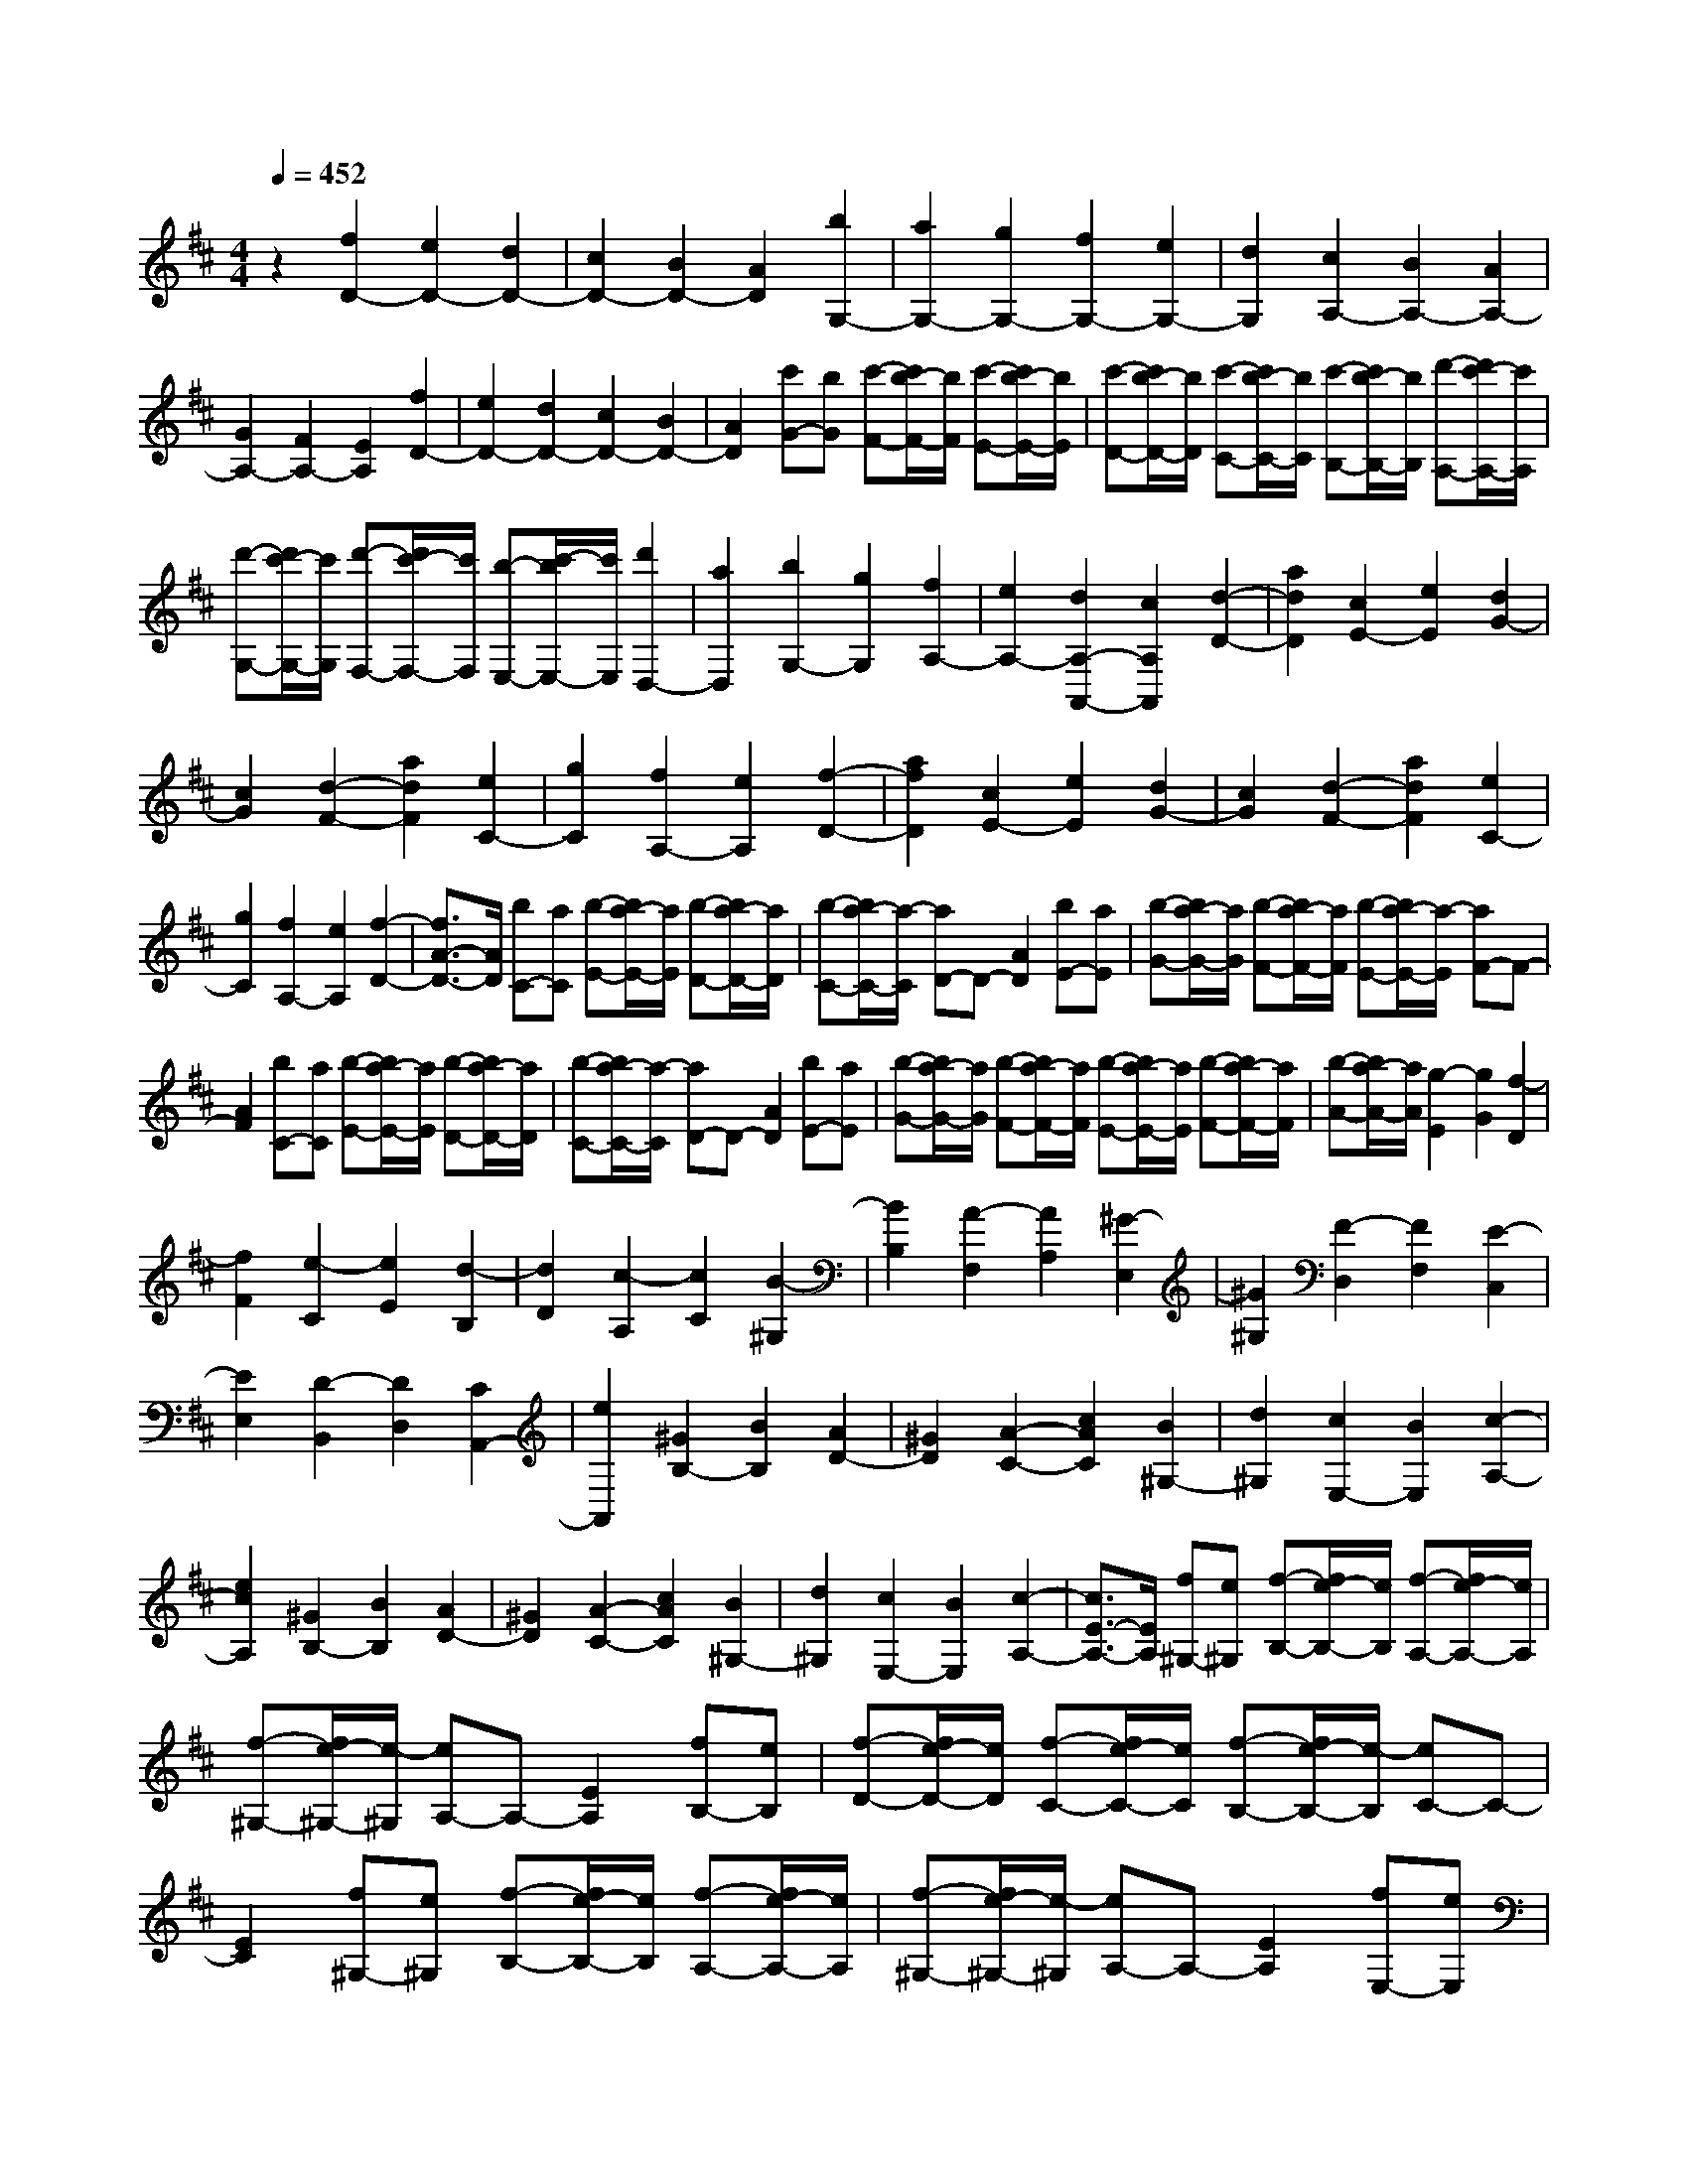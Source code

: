 % input file /home/ubuntu/MusicGeneratorQuin/training_data/scarlatti/K416.MID
X: 1
T: 
M: 4/4
L: 1/8
Q:1/4=452
K:D % 2 sharps
%(C) John Sankey 1998
%%MIDI program 6
%%MIDI program 6
%%MIDI program 6
%%MIDI program 6
%%MIDI program 6
%%MIDI program 6
%%MIDI program 6
%%MIDI program 6
%%MIDI program 6
%%MIDI program 6
%%MIDI program 6
%%MIDI program 6
z2 [f2D2-] [e2D2-] [d2D2-]|[c2D2-] [B2D2-] [A2D2] [b2G,2-]|[a2G,2-] [g2G,2-] [f2G,2-] [e2G,2-]|[d2G,2] [c2A,2-] [B2A,2-] [A2A,2-]|
[G2A,2-] [F2A,2-] [E2A,2] [f2D2-]|[e2D2-] [d2D2-] [c2D2-] [B2D2-]|[A2D2] [c'G-][bG] [c'-F-][c'/2b/2-F/2-][b/2F/2] [c'-E-][c'/2b/2-E/2-][b/2E/2]|[c'-D-][c'/2b/2-D/2-][b/2D/2] [c'-C-][c'/2b/2-C/2-][b/2C/2] [c'-B,-][c'/2b/2-B,/2-][b/2B,/2] [d'-A,-][d'/2c'/2-A,/2-][c'/2A,/2]|
[d'-G,-][d'/2c'/2-G,/2-][c'/2G,/2] [d'-F,-][d'/2c'/2-F,/2-][c'/2F,/2] [b-E,-][c'/2-b/2E,/2-][c'/2E,/2] [d'2D,2-]|[a2D,2] [b2G,2-] [g2G,2] [f2A,2-]|[e2A,2-] [d2A,2-A,,2-] [c2A,2A,,2] [d2-D2-]|[a2d2D2] [c2E2-] [e2E2] [d2G2-]|
[c2G2] [d2-F2-] [a2d2F2] [e2C2-]|[g2C2] [f2A,2-] [e2A,2] [f2-D2-]|[a2f2D2] [c2E2-] [e2E2] [d2G2-]|[c2G2] [d2-F2-] [a2d2F2] [e2C2-]|
[g2C2] [f2A,2-] [e2A,2] [f2-D2-]|[f3/2A3/2-D3/2-][A/2D/2] [bC-][aC] [b-E-][b/2a/2-E/2-][a/2E/2] [b-D-][b/2a/2-D/2-][a/2D/2]|[b-C-][b/2a/2-C/2-][a/2-C/2] [aD-]D- [A2D2] [bE-][aE]|[b-G-][b/2a/2-G/2-][a/2G/2] [b-F-][b/2a/2-F/2-][a/2F/2] [b-E-][b/2a/2-E/2-][a/2-E/2] [aF-]F-|
[A2F2] [bC-][aC] [b-E-][b/2a/2-E/2-][a/2E/2] [b-D-][b/2a/2-D/2-][a/2D/2]|[b-C-][b/2a/2-C/2-][a/2-C/2] [aD-]D- [A2D2] [bE-][aE]|[b-G-][b/2a/2-G/2-][a/2G/2] [b-F-][b/2a/2-F/2-][a/2F/2] [b-E-][b/2a/2-E/2-][a/2E/2] [b-F-][b/2a/2-F/2-][a/2F/2]|[b-A-][b/2a/2-A/2-][a/2A/2] [g2-E2] [g2G2] [f2-D2]|
[f2F2] [e2-C2] [e2E2] [d2-B,2]|[d2D2] [c2-A,2] [c2C2] [B2-^G,2]|[B2B,2] [A2-F,2] [A2A,2] [^G2-E,2]|[^G2^G,2] [F2-D,2] [F2F,2] [E2-C,2]|
[E2E,2] [D2-B,,2] [D2D,2] [C2A,,2-]|[e2A,,2] [^G2B,2-] [B2B,2] [A2D2-]|[^G2D2] [A2-C2-] [c2A2C2] [B2^G,2-]|[d2^G,2] [c2E,2-] [B2E,2] [c2-A,2-]|
[e2c2A,2] [^G2B,2-] [B2B,2] [A2D2-]|[^G2D2] [A2-C2-] [c2A2C2] [B2^G,2-]|[d2^G,2] [c2E,2-] [B2E,2] [c2-A,2-]|[c3/2E3/2-A,3/2-][E/2A,/2] [f^G,-][e^G,] [f-B,-][f/2e/2-B,/2-][e/2B,/2] [f-A,-][f/2e/2-A,/2-][e/2A,/2]|
[f-^G,-][f/2e/2-^G,/2-][e/2-^G,/2] [eA,-]A,- [E2A,2] [fB,-][eB,]|[f-D-][f/2e/2-D/2-][e/2D/2] [f-C-][f/2e/2-C/2-][e/2C/2] [f-B,-][f/2e/2-B,/2-][e/2-B,/2] [eC-]C-|[E2C2] [f^G,-][e^G,] [f-B,-][f/2e/2-B,/2-][e/2B,/2] [f-A,-][f/2e/2-A,/2-][e/2A,/2]|[f-^G,-][f/2e/2-^G,/2-][e/2-^G,/2] [eA,-]A,- [E2A,2] [fE,-][eE,]|
[f-^G,-][f/2e/2-^G,/2-][e/2^G,/2] [f-F,-][f/2e/2-F,/2-][e/2F,/2] [f-E,-][f/2e/2-E,/2-][e/2-E,/2] [eF,-]F,-|[E2F,2] [fC,-][eC,] [f-E,-][f/2e/2-E,/2-][e/2E,/2] [f-D,-][f/2e/2-D,/2-][e/2D,/2]|[f-C,-][f/2e/2-C,/2-][e/2-C,/2] [eD,-]D, E2 [^gD-][fD]|[^g-C-][^g/2f/2-C/2-][f/2C/2] [^g-B,-][^g/2f/2-B,/2-][f/2B,/2] [^g-A,-][^g/2f/2-A,/2-][f/2A,/2] [e2^G,2-]|
[d2^G,2] [c2E,2-] [B2E,2] [A2F,2-]|[c2F,2] [B2D,2-] [d2D,2] [c2E,2-]|[B2E,2-] [A2E,2-E,,2-] [^G2E,2E,,2] [c2-A,2-]|[c2E2A,2] [f^G,-][e^G,] [f-B,-][f/2e/2-B,/2-][e/2B,/2] [f-A,-][f/2e/2-A,/2-][e/2A,/2]|
[f-^G,-][f/2e/2-^G,/2-][e/2-^G,/2] [eA,-]A,- [E2A,2] [fB,-][eB,]|[f-D-][f/2e/2-D/2-][e/2D/2] [f-C-][f/2e/2-C/2-][e/2C/2] [f-B,-][f/2e/2-B,/2-][e/2-B,/2] [eC-]C-|[E2C2] [f^G,-][e^G,] [f-B,-][f/2e/2-B,/2-][e/2B,/2] [f-A,-][f/2e/2-A,/2-][e/2A,/2]|[f-^G,-][f/2e/2-^G,/2-][e/2-^G,/2] [eA,-]A,- [E2A,2] [fE,-][eE,]|
[f-^G,-][f/2e/2-^G,/2-][e/2^G,/2] [f-F,-][f/2e/2-F,/2-][e/2F,/2] [f-E,-][f/2e/2-E,/2-][e/2-E,/2] [eF,-]F,-|[E2F,2] [fC,-][eC,] [f-E,-][f/2e/2-E,/2-][e/2E,/2] [f-D,-][f/2e/2-D,/2-][e/2D,/2]|[f-C,-][f/2e/2-C,/2-][e/2-C,/2] [eD,-]D, E2 [^gD-][fD]|[^g-C-][^g/2f/2-C/2-][f/2C/2] [^g-B,-][^g/2f/2-B,/2-][f/2B,/2] [^g-A,-][^g/2f/2-A,/2-][f/2A,/2] [e2^G,2-]|
[d2^G,2] [c2E,2-] [B2E,2] [A2F,2-]|[c2F,2] [B2D,2-] [d2D,2] [c2E,2-]|[B2E,2-] [A2E,2-E,,2-] [^G2E,2E,,2] [A2A,,2-]|[e2A,,2-] [a2A,,2-] [^g2A,,2-] [f2A,,2-]|
[e2A,,2] [d2D,2-] [c2D,2-] [B2D,2-]|[A2D,2-] [^G2D,2-] [F2D,2] [e2E2-]|[d2E2-] [c2E2-] [B2E2-] [A2E2-]|[^G2E2] [dA-][cA] [d-^G-][d/2c/2-^G/2-][c/2^G/2] [d-F-][d/2c/2-F/2-][c/2F/2]|
[d-E-][d/2c/2-E/2-][c/2E/2] [d-D-][d/2c/2-D/2-][c/2D/2] [d-C-][d/2c/2-C/2-][c/2C/2] [^g-D-][^g/2f/2-D/2-][f/2D/2]|[^g-C-][^g/2f/2-C/2-][f/2C/2] [^g-B,-][^g/2f/2-B,/2-][f/2B,/2] [^g-A,-][^g/2f/2-A,/2-][f/2A,/2] [^g-^G,-][^g/2f/2-^G,/2-][f/2^G,/2]|[^g-F,-][^g/2f/2-F,/2-][f/2F,/2] [a-E,-][a/2^g/2-E,/2-][^g/2E,/2] [a-D,-][a/2^g/2-D,/2-][^g/2D,/2] [a-C,-][a/2^g/2-C,/2-][^g/2C,/2]|[f-B,,-][^g/2-f/2B,,/2-][^g/2B,,/2] [a2A,,2-] [e2A,,2] [f2D,2-]|
[d2D,2] [c2E,2-] [B2E,2-] [A2E,2-E,,2-]|[^G2E,2E,,2] [A2A,,2-] [e2A,,2-] [a2A,,2-]|[^g2A,,2-] [f2A,,2-] [e2A,,2] [d2D,2-]|[c2D,2-] [B2D,2-] [A2D,2-] [^G2D,2-]|
[F2D,2] [e2E2-] [d2E2-] [c2E2-]|[B2E2-] [A2E2-] [^G2E2] [dF-][cF]|[d-E-][d/2c/2-E/2-][c/2E/2] [d-D-][d/2c/2-D/2-][c/2D/2] [d-C-][d/2c/2-C/2-][c/2C/2] [d-D-][d/2c/2-D/2-][c/2D/2]|[d-C-][d/2c/2-C/2-][c/2C/2] [^g-D-][^g/2f/2-D/2-][f/2D/2] [^g-C-][^g/2f/2-C/2-][f/2C/2] [^g-B,-][^g/2f/2-B,/2-][f/2B,/2]|
[^g-A,-][^g/2f/2-A,/2-][f/2A,/2] [^g-^G,-][^g/2f/2-^G,/2-][f/2^G,/2] [^g-F,-][^g/2f/2-F,/2-][f/2F,/2] [a-E,-][a/2^g/2-E,/2-][^g/2E,/2]|[a-D,-][a/2^g/2-D,/2-][^g/2D,/2] [a-C,-][a/2^g/2-C,/2-][^g/2C,/2] [f-B,,-][^g/2-f/2B,,/2-][^g/2B,,/2] [a2A,,2-]|[e2A,,2] [f2D,2-] [d2D,2] [c2E,2-]|[B2E,2-] [A2E,2-E,,2-] [^G2E,2E,,2] [A2-A,,2-]|
[a2A2A,,2] [B2^G,2-] [d2^G,2] [c2E,2-]|[B2E,2] [c2A,2-] [e2A,2] [^G2B,2-]|[B2B,2] [A2D2-] [^G2D2] [A2-C2-]|[a2A2C2] [B2^G,2-] [d2^G,2] [c2E,2-]|
[B2E,2] [c2A,2-] [e2A,2] [^G2B,2-]|[B2B,2] [A2D2-] [^G2D2] [A2C2-]|[^G2C2-] [F2C2-] [E-C]E [D2C,2-]|[C2C,2] [B,2D,2-] [D2D,2] [C2E,2-]|
[B,2E,2-] [A,2E,2-E,,2-] [^G,2E,2E,,2] [B,A,,-][A,-A,,-]|[B,/2-A,/2A,,/2-][B,/2-A,,/2-][B,/2A,/2-A,,/2-][A,/2-A,,/2-] [B,/2-A,/2A,,/2-][B,/2-A,,/2-][B,/2A,/2-A,,/2-][A,/2-A,,/2-] [B,/2-A,/2A,,/2-][B,/2-A,,/2-][B,/2A,/2-A,,/2-][A,/2-A,,/2-] [B,/2-A,/2A,,/2-][B,/2-A,,/2-][B,/2A,/2-A,,/2-][A,/2-A,,/2-]|[B,/2-A,/2A,,/2-][B,/2-A,,/2-][B,/2A,/2-A,,/2-][A,/2-A,,/2] [E2-A,2-] [e2-E2-A,2-] [e=c-E-A,-][=c-E-A,-]|[e-=cE-A,-][e-E-A,-] [eA-E-A,-][A-E-A,-] [e-AE-A,-][e-EA,] [eA-=F-D-A,-][A-=F-D-A,-]|
[=f-A=F-D-A,-][=f-=F-D-A,-] [=fd-=F-D-A,-][d-=F-D-A,-] [=f-d=F-D-A,-][=f-=F-D-A,-] [=fA-=F-D-A,-][A-=F-D-A,-]|[=f-A=F-D-A,-][=f-=FDA,] [=fB-^G-E-D-A,-][B-^G-E-D-A,-] [d-B^G-E-D-A,-][d-^G-E-D-A,-] [e-d^G-E-D-A,-][e-^G-E-D-A,-]|[ed-^G-E-D-A,-][d-^G-E-D-A,-] [dB-^G-E-D-A,-][B-^G-E-D-A,-] [d-B^G-E-D-A,-][d-^GEDA,] [d=c-E-A,-][=c-E-A,-]|[=cA-E-A,-][A-E-A,-] [=c-AE-A,-][=c-E-A,-] [e-=cE-A,-][e-E-A,-] [eA-E-A,-][A-E-A,-]|
[e-AE-A,-][e-EA,] [eA-=F-D-A,-][A-=F-D-A,-] [=f-A=F-D-A,-][=f-=F-D-A,-] [=fd-=F-D-A,-][d-=F-D-A,-]|[=f-d=F-D-A,-][=f-=F-D-A,-] [=fA-=F-D-A,-][A-=F-D-A,-] [=f-A=F-D-A,-][=f-=FDA,] [=fB-^G-E-D-A,-][B-^G-E-D-A,-]|[d-B^G-E-D-A,-][d-^G-E-D-A,-] [e-d^G-E-D-A,-][e-^G-E-D-A,-] [ed-^G-E-D-A,-][d-^G-E-D-A,-] [dB-^G-E-D-A,-][B-^G-E-D-A,-]|[d-B^G-E-D-A,-][d-^GEDA,] [d=c-E-A,-][=c-E-A,-] [e-=cE-A,-][e-E-A,-] [e=c-E-A,-][=c-E-A,-]|
[e-=cE-A,-][e-E-A,-] [eA-E-A,-][A-E-A,-] [e-AE-A,-][e-EA,] [eB-=F-D-=G,-][B-=F-D-G,-]|[=f-B=F-D-G,-][=f-=F-D-G,-] [=fd-=F-D-G,-][d-=F-D-G,-] [=f-d=F-D-G,-][=f-=F-D-G,-] [=fB-=F-D-G,-][B-=F-D-G,-]|[=f-B=F-D-G,-][=f-=FDG,] [=f=c-E-=C-G,-][=c-E-=C-G,-] [e-=cE-=C-G,-][e-E-=C-G,-] [e=G-E-=C-G,-][G-E-=C-G,-]|[e-GE-=C-G,-][e-E-=C-G,-] [e=c-E-=C-G,-][=c-E-=C-G,-] [e-=cE-=C-G,-][e-E=CG,] [eA-^F-D-=C-G,-][A-F-D-=C-G,-]|
[=c-AF-D-=C-G,-][=c-F-D-=C-G,-] [d-=cF-D-=C-G,-][d-F-D-=C-G,-] [d=c-F-D-=C-G,-][=c-F-D-=C-G,-] [=cA-F-D-=C-G,-][A-F-D-=C-G,-]|[=c-AF-D-=C-G,-][=c-FD=CG,] [=cB-G-D-G,-][B-G-D-G,-] [=g-BG-D-G,-][g-G-D-G,-] [gB-G-D-G,-][B-G-D-G,-]|[d-BG-D-G,-][d-G-D-G,-] [dB-G-D-G,-][B-G-D-G,-] [d-BG-D-G,-][d-GDG,] [dA-F-D-=C-G,-][A-F-D-=C-G,-]|[=c-AF-D-=C-G,-][=c-F-D-=C-G,-] [d-=cF-D-=C-G,-][d-F-D-=C-G,-] [d=c-F-D-=C-G,-][=c-F-D-=C-G,-] [=cA-F-D-=C-G,-][A-F-D-=C-G,-]|
[=c-AF-D-=C-G,-][=c-FD=CG,] [=cB-G-D-G,-][B-G-D-G,-] [b-BG-D-G,-][b-G-D-G,-] [bB-G-D-G,-][B-G-D-G,-]|[b-BG-D-G,-][b-G-D-G,-] [bB-G-D-G,-][B-G-D-G,-] [b-BG-D-G,-][b-GDG,] [b=c-A-E-A,-][=c-A-E-A,-]|[b-=cA-E-A,-][b-A-E-A,-] [ba-A-E-A,-][a-A-E-A,-] [ag-A-E-A,-][g-A-E-A,-] [g^f-A-E-A,-][f-A-E-A,-]|[fe-A-E-A,-][e-AEA,] [e^d-A-F-B,-][^d-A-F-B,-] [^dB-A-F-B,-][B-A-F-B,-] [f-BA-F-B,-][f-A-F-B,-]|
[fB-A-F-B,-][B-A-F-B,-] [a-BA-F-B,-][a-A-F-B,-] [aB-A-F-B,-][B-AFB,] [a-BG-E-B,-][a-G-E-B,-]|[aB-G-E-B,-][B-G-E-B,-] [g-BG-E-B,-][g-G-E-B,-] [gB-G-E-B,-][B-G-E-B,-] [e-BG-E-B,-][e-G-E-B,-]|[eB-G-E-B,-][B-GEB,] [e-BA-F-^D-B,-][e-A-F-^D-B,-] [eB-A-F-^D-B,-][B-A-F-^D-B,-] [f-BA-F-^D-B,-][f-A-F-^D-B,-]|[fB-A-F-^D-B,-][B-A-F-^D-B,-] [a-BA-F-^D-B,-][a-A-F-^D-B,-] [aB-A-F-^D-B,-][B-AF^DB,] [a-BG-E-B,-][a-G-E-B,-]|
[aB-G-E-B,-][B-G-E-B,-] [g-BG-E-B,-][g-G-E-B,-] [gB-G-E-B,-][B-G-E-B,-] [e-BG-E-B,-][e-G-E-B,-]|[eB-G-E-B,-][B-GEB,] [e-BA-F-^D-B,-][e-A-F-^D-B,-] [eB-A-F-^D-B,-][B-A-F-^D-B,-] [f-BA-F-^D-B,-][f-A-F-^D-B,-]|[fB-A-F-^D-B,-][B-A-F-^D-B,-] [b-BA-F-^D-B,-][b-A-F-^D-B,-] [bB-A-F-^D-B,-][B-AF^DB,] [=c-BA-E-A,-][=cA-E-A,-]|[b2A2-E2-A,2-] [a2A2-E2-A,2-] [g2A2-E2-A,2-] [f2A2-E2-A,2-]|
[e2A2E2A,2] [^d2-B2] [^d2A2] [e2-G2]|[e2F2] [f2-E2] [f2^D2] [g2-E2]|[g2=D2] [a2-=C2] [a2B,2] [b2-A,2]|[b2^G,2] [=c'2-A,2] [=c'2-=G,2] [=c'2-F,2]|
[=c'2-E,2] [=c'2-D,2] [=c'2=C,2] [b2B,,2-]|[a2B,,2-] [g2B,,2-] [f2B,,2] [e2=C,2-]|[g2=C,2] [f2A,,2-] [a2A,,2] [g2B,,2-]|[f2B,,2] [e2B,2-] [^d2B,2] [e2-E,2-]|
[e3/2G3/2-E,3/2-][G/2-E,/2-] [e3/2-G3/2E,3/2-][e/2-E,/2-] [e3/2G3/2-E,3/2-][G/2-E,/2-] [e3/2-G3/2E,3/2-][e/2-E,/2-]|[e3/2G3/2-E,3/2-][G/2-E,/2] [e3/2-G3/2=C3/2-E,3/2-][e/2-=C/2-E,/2-] [e3/2G3/2-=C3/2-E,3/2-][G/2-=C/2-E,/2-] [e3/2-G3/2=C3/2-E,3/2-][e/2-=C/2-E,/2-]|[e3/2G3/2-=C3/2-E,3/2-][G/2-=C/2-E,/2-] [e3/2-G3/2=C3/2-E,3/2-][e/2-=C/2-E,/2-] [e3/2G3/2-=C3/2-E,3/2-][G/2-=C/2E,/2] [=f3/2-G3/2=C3/2-D,3/2-][=f/2-=C/2-D,/2-]|[=f3/2A3/2-=C3/2-D,3/2-][A/2-=C/2-D,/2-] [=f3/2-A3/2=C3/2-D,3/2-][=f/2-=C/2-D,/2-] [=f3/2A3/2-=C3/2-D,3/2-][A/2-=C/2-D,/2-] [=f3/2-A3/2=C3/2-D,3/2-][=f/2-=C/2-D,/2-]|
[=f3/2A3/2-=C3/2-D,3/2-][A/2-=C/2D,/2] [=f3/2-A3/2B,3/2-D,3/2-][=f/2-B,/2-D,/2-] [=f3/2B3/2-B,3/2-D,3/2-][B/2-B,/2-D,/2-] [=f3/2-B3/2B,3/2-D,3/2-][=f/2-B,/2-D,/2-]|[=f3/2B3/2-B,3/2-D,3/2-][B/2-B,/2-D,/2-] [=f3/2-B3/2B,3/2-D,3/2-][=f/2-B,/2-D,/2-] [=f3/2B3/2-B,3/2-D,3/2-][B/2-B,/2D,/2] [e3/2-B3/2=C3/2-=C,3/2-][e/2-=C/2-=C,/2-]|[e3/2G3/2-=C3/2-=C,3/2-][G/2-=C/2-=C,/2-] [e3/2-G3/2=C3/2-=C,3/2-][e/2-=C/2-=C,/2-] [e3/2G3/2-=C3/2-=C,3/2-][G/2-=C/2-=C,/2-] [e3/2-G3/2=C3/2-=C,3/2-][e/2-=C/2-=C,/2-]|[e3/2G3/2-=C3/2-=C,3/2-][G/2-=C/2=C,/2] [e3/2-G3/2^A,3/2-=C,3/2-][e/2-^A,/2-=C,/2-] [e3/2G3/2-^A,3/2-=C,3/2-][G/2-^A,/2-=C,/2-] [e3/2-G3/2^A,3/2-=C,3/2-][e/2-^A,/2-=C,/2-]|
[e3/2G3/2-^A,3/2-=C,3/2-][G/2-^A,/2-=C,/2-] [e3/2-G3/2^A,3/2-=C,3/2-][e/2-^A,/2-=C,/2-] [e3/2G3/2-^A,3/2-=C,3/2-][G/2-^A,/2=C,/2] [e3/2-G3/2=A,3/2-G,3/2-^C,3/2-][e/2-A,/2-G,/2-C,/2-]|[e3/2G3/2-A,3/2-G,3/2-C,3/2-][G/2-A,/2-G,/2-C,/2-] [e3/2-G3/2A,3/2-G,3/2-C,3/2-][e/2-A,/2-G,/2-C,/2-] [e3/2G3/2-A,3/2-G,3/2-C,3/2-][G/2-A,/2-G,/2-C,/2-] [e3/2-G3/2A,3/2-G,3/2-C,3/2-][e/2-A,/2-G,/2-C,/2-]|[e3/2G3/2-A,3/2-G,3/2-C,3/2-][G/2-A,/2G,/2C,/2] [e3/2-G3/2A,3/2-G,3/2-C,3/2-][e/2-A,/2-G,/2-C,/2-] [e3/2G3/2-A,3/2-G,3/2-C,3/2-][G/2-A,/2-G,/2-C,/2-] [e3/2-G3/2A,3/2-G,3/2-C,3/2-][e/2-A,/2-G,/2-C,/2-]|[e3/2G3/2-A,3/2-G,3/2-C,3/2-][G/2-A,/2-G,/2-C,/2-] [e3/2-G3/2A,3/2-G,3/2-C,3/2-][e/2-A,/2-G,/2-C,/2-] [e3/2G3/2-A,3/2-G,3/2-C,3/2-][G/2-A,/2G,/2C,/2] [e3/2-G3/2^A,3/2-G,3/2-D,3/2-][e/2-^A,/2-G,/2-D,/2-]|
[e3/2G3/2-^A,3/2-G,3/2-D,3/2-][G/2-^A,/2-G,/2-D,/2-] [e3/2-G3/2^A,3/2-G,3/2-D,3/2-][e/2-^A,/2-G,/2-D,/2-] [e3/2G3/2-^A,3/2-G,3/2-D,3/2-][G/2-^A,/2-G,/2-D,/2-] [e3/2-G3/2^A,3/2-G,3/2-D,3/2-][e/2-^A,/2-G,/2-D,/2-]|[e3/2G3/2-^A,3/2-G,3/2-D,3/2-][G/2-^A,/2G,/2D,/2] [e3/2-G3/2^A,3/2-G,3/2-D,3/2-][e/2-^A,/2-G,/2-D,/2-] [e3/2G3/2-^A,3/2-G,3/2-D,3/2-][G/2-^A,/2-G,/2-D,/2-] [e3/2-G3/2^A,3/2-G,3/2-D,3/2-][e/2-^A,/2-G,/2-D,/2-]|[e3/2G3/2-^A,3/2-G,3/2-D,3/2-][G/2-^A,/2-G,/2-D,/2-] [e3/2-G3/2^A,3/2-G,3/2-D,3/2-][e/2-^A,/2-G,/2-D,/2-] [e3/2G3/2-^A,3/2-G,3/2-D,3/2-][G/2-^A,/2G,/2D,/2] [e3/2-G3/2G,3/2-E,3/2-C,3/2-][e/2-G,/2-E,/2-C,/2-]|[e3/2G3/2-G,3/2-E,3/2-C,3/2-][G/2-G,/2-E,/2-C,/2-] [e3/2-G3/2G,3/2-E,3/2-C,3/2-][e/2-G,/2-E,/2-C,/2-] [e3/2^A3/2-G,3/2-E,3/2-C,3/2-][^A/2-G,/2-E,/2-C,/2-] [e3/2-^A3/2G,3/2-E,3/2-C,3/2-][e/2-G,/2-E,/2-C,/2-]|
[e3/2^A3/2-G,3/2-E,3/2-C,3/2-][^A/2-G,/2E,/2C,/2] [e3/2-^A3/2G,3/2-E,3/2-C,3/2-][e/2-G,/2-E,/2-C,/2-] [e3/2^A3/2-G,3/2-E,3/2-C,3/2-][^A/2-G,/2-E,/2-C,/2-] [e3/2-^A3/2G,3/2-E,3/2-C,3/2-][e/2-G,/2-E,/2-C,/2-]|[e3/2^A3/2-G,3/2-E,3/2-C,3/2-][^A/2-G,/2-E,/2-C,/2-] [e3/2-^A3/2G,3/2-E,3/2-C,3/2-][e/2-G,/2-E,/2-C,/2-] [e3/2^A3/2-G,3/2-E,3/2-C,3/2-][^A/2-G,/2E,/2C,/2] [e3/2-^A3/2G,3/2-E,3/2-B,,3/2-][e/2-G,/2-E,/2-B,,/2-]|[e3/2B3/2-G,3/2-E,3/2-B,,3/2-][B/2-G,/2-E,/2-B,,/2-] [e3/2-B3/2G,3/2-E,3/2-B,,3/2-][e/2-G,/2-E,/2-B,,/2-] [e3/2B3/2-G,3/2-E,3/2-B,,3/2-][B/2-G,/2-E,/2-B,,/2-] [e3/2-B3/2G,3/2-E,3/2-B,,3/2-][e/2-G,/2-E,/2-B,,/2-]|[e3/2B3/2-G,3/2-E,3/2-B,,3/2-][B/2-G,/2E,/2B,,/2] [e3/2-B3/2G,3/2-E,3/2-B,,3/2-][e/2-G,/2-E,/2-B,,/2-] [e3/2B3/2-G,3/2-E,3/2-B,,3/2-][B/2-G,/2-E,/2-B,,/2-] [e3/2-B3/2G,3/2-E,3/2-B,,3/2-][e/2-G,/2-E,/2-B,,/2-]|
[e3/2B3/2-G,3/2-E,3/2-B,,3/2-][B/2-G,/2-E,/2-B,,/2-] [e3/2-B3/2G,3/2-E,3/2-B,,3/2-][e/2-G,/2-E,/2-B,,/2-] [e3/2B3/2-G,3/2-E,3/2-B,,3/2-][B/2-G,/2E,/2B,,/2] [e3/2-^c3/2-B3/2F,3/2-E,3/2-^A,,3/2-][e/2-c/2-F,/2-E,/2-^A,,/2-]|[e3/2c3/2F3/2-F,3/2-E,3/2-^A,,3/2-][F/2-F,/2-E,/2-^A,,/2-] [e3/2-c3/2-F3/2F,3/2-E,3/2-^A,,3/2-][e/2-c/2-F,/2-E,/2-^A,,/2-] [e3/2c3/2F3/2-F,3/2-E,3/2-^A,,3/2-][F/2-F,/2-E,/2-^A,,/2-] [e3/2-c3/2-F3/2F,3/2-E,3/2-^A,,3/2-][e/2-c/2-F,/2-E,/2-^A,,/2-]|[e3/2c3/2F3/2-F,3/2-E,3/2-^A,,3/2-][F/2-F,/2E,/2^A,,/2] [e3/2-c3/2-F3/2F,3/2-E,3/2-^A,,3/2-][e/2-c/2-F,/2-E,/2-^A,,/2-] [e3/2c3/2F3/2-F,3/2-E,3/2-^A,,3/2-][F/2-F,/2-E,/2-^A,,/2-] [e3/2-c3/2-F3/2F,3/2-E,3/2-^A,,3/2-][e/2-c/2-F,/2-E,/2-^A,,/2-]|[e3/2c3/2F3/2-F,3/2-E,3/2-^A,,3/2-][F/2-F,/2-E,/2-^A,,/2-] [e3/2-c3/2-F3/2F,3/2-E,3/2-^A,,3/2-][e/2-c/2-F,/2-E,/2-^A,,/2-] [e3/2c3/2F3/2-F,3/2-E,3/2-^A,,3/2-][F/2-F,/2E,/2^A,,/2] [=d3/2-F3/2B,3/2-F,3/2-B,,3/2-][d/2-B,/2-F,/2-B,,/2-]|
[d3/2F3/2-B,3/2-F,3/2-B,,3/2-][F/2-B,/2-F,/2-B,,/2-] [d3/2-F3/2B,3/2-F,3/2-B,,3/2-][d/2-B,/2-F,/2-B,,/2-] [d3/2F3/2-B,3/2-F,3/2-B,,3/2-][F/2-B,/2-F,/2-B,,/2-] [d3/2-F3/2B,3/2-F,3/2-B,,3/2-][d/2-B,/2-F,/2-B,,/2-]|[d3/2F3/2-B,3/2-F,3/2-B,,3/2-][F/2-B,/2F,/2B,,/2] [d3/2-F3/2B,3/2-E,3/2-][d/2-B,/2-E,/2-] [d3/2^G3/2-B,3/2-E,3/2-][^G/2-B,/2-E,/2-] [d3/2-^G3/2B,3/2-E,3/2-][d/2-B,/2-E,/2-]|[d3/2^G3/2-B,3/2-E,3/2-][^G/2-B,/2-E,/2-] [d3/2-^G3/2B,3/2-E,3/2-][d/2-B,/2-E,/2-] [d3/2^G3/2-B,3/2-E,3/2-][^G/2-B,/2E,/2] [=c3/2-^G3/2=A,3/2-E,3/2-=A,,3/2-][=c/2-A,/2-E,/2-A,,/2-]|[=c3/2=A3/2-A,3/2-E,3/2-A,,3/2-][A/2-A,/2-E,/2-A,,/2-] [e3/2-A3/2A,3/2-E,3/2-A,,3/2-][e/2-A,/2-E,/2-A,,/2-] [e3/2A3/2-A,3/2-E,3/2-A,,3/2-][A/2-A,/2-E,/2-A,,/2-] [=c3/2-A3/2A,3/2-E,3/2-A,,3/2-][=c/2-A,/2-E,/2-A,,/2-]|
[=c3/2A3/2-A,3/2-E,3/2-A,,3/2-][A/2-A,/2E,/2A,,/2] [^d3/2-A3/2A,3/2-F,3/2-E,3/2-B,,3/2-][^d/2-A,/2-F,/2-E,/2-B,,/2-] [^d3/2A3/2-A,3/2-F,3/2-E,3/2-B,,3/2-][A/2-A,/2-F,/2-E,/2-B,,/2-] [B3/2-A3/2A,3/2-F,3/2-E,3/2-B,,3/2-][B/2-A,/2-F,/2-E,/2-B,,/2-]|[B3/2A3/2-A,3/2-F,3/2-E,3/2-B,,3/2-][A/2-A,/2-F,/2-E,/2-B,,/2-] [^d3/2-A3/2A,3/2-F,3/2-E,3/2-B,,3/2-][^d/2-A,/2-F,/2-E,/2-B,,/2-] [^d3/2A3/2-A,3/2-F,3/2-E,3/2-B,,3/2-][A/2-A,/2F,/2E,/2B,,/2] [e3/2-A3/2B,3/2-E,3/2-][e/2-B,/2-E,/2-]|[e3/2=G3/2-B,3/2-E,3/2-][G/2-B,/2-E,/2-] [B3/2-G3/2B,3/2-E,3/2-][B/2-B,/2-E,/2-] [B3/2G3/2-B,3/2-E,3/2-][G/2-B,/2-E,/2-] [e3/2-G3/2B,3/2-E,3/2-][e/2-B,/2-E,/2-]|[e3/2G3/2-B,3/2-E,3/2-][G/2-B,/2E,/2] [^f3/2-G3/2=C3/2-A,3/2-G,3/2-D,3/2-][f/2-=C/2-A,/2-G,/2-D,/2-] [f3/2A3/2-=C3/2-A,3/2-G,3/2-D,3/2-][A/2-=C/2-A,/2-G,/2-D,/2-] [=c3/2-A3/2=C3/2-A,3/2-G,3/2-D,3/2-][=c/2-=C/2-A,/2-G,/2-D,/2-]|
[=c3/2A3/2-=C3/2-A,3/2-G,3/2-D,3/2-][A/2-=C/2-A,/2-G,/2-D,/2-] [f3/2-A3/2=C3/2-A,3/2-G,3/2-D,3/2-][f/2-=C/2-A,/2-G,/2-D,/2-] [f3/2A3/2-=C3/2-A,3/2-G,3/2-D,3/2-][A/2-=C/2A,/2G,/2D,/2] [g3/2-A3/2G,3/2-D,3/2-G,,3/2-][g/2-G,/2-D,/2-G,,/2-]|[g3/2B3/2-G,3/2-D,3/2-G,,3/2-][B/2-G,/2-D,/2-G,,/2-] [=d3/2-B3/2G,3/2-D,3/2-G,,3/2-][d/2-G,/2-D,/2-G,,/2-] [d3/2B3/2-G,3/2-D,3/2-G,,3/2-][B/2-G,/2-D,/2-G,,/2-] [g3/2-B3/2G,3/2-D,3/2-G,,3/2-][g/2-G,/2-D,/2-G,,/2-]|[g3/2B3/2-G,3/2-D,3/2-G,,3/2-][B/2-G,/2D,/2G,,/2] [g3/2-B3/2G,3/2-E,3/2-D,3/2-A,,3/2-][g/2-G,/2-E,/2-D,/2-A,,/2-] [g3/2A3/2-G,3/2-E,3/2-D,3/2-A,,3/2-][A/2-G,/2-E,/2-D,/2-A,,/2-] [^c3/2-A3/2G,3/2-E,3/2-D,3/2-A,,3/2-][c/2-G,/2-E,/2-D,/2-A,,/2-]|[c3/2A3/2-G,3/2-E,3/2-D,3/2-A,,3/2-][A/2-G,/2-E,/2-D,/2-A,,/2-] [g3/2-A3/2G,3/2-E,3/2-D,3/2-A,,3/2-][g/2-G,/2-E,/2-D,/2-A,,/2-] [g3/2A3/2-G,3/2-E,3/2-D,3/2-A,,3/2-][A/2-G,/2E,/2D,/2A,,/2] [=f3/2-A3/2A,3/2-D,3/2-][=f/2-A,/2-D,/2-]|
[=f3/2A3/2-A,3/2-D,3/2-][A/2-A,/2-D,/2-] [d3/2-A3/2A,3/2-D,3/2-][d/2-A,/2-D,/2-] [d3/2A3/2-A,3/2-D,3/2-][A/2-A,/2-D,/2-] [=f3/2-A3/2A,3/2-D,3/2-][=f/2-A,/2-D,/2-]|[=f3/2A3/2-A,3/2-D,3/2-][A/2-A,/2D,/2] [^g3/2-A3/2D3/2-B,3/2-A,3/2-E,3/2-][^g/2-D/2-B,/2-A,/2-E,/2-] [^g3/2B3/2-D3/2-B,3/2-A,3/2-E,3/2-][B/2-D/2-B,/2-A,/2-E,/2-] [d3/2-B3/2D3/2-B,3/2-A,3/2-E,3/2-][d/2-D/2-B,/2-A,/2-E,/2-]|[d3/2B3/2-D3/2-B,3/2-A,3/2-E,3/2-][B/2-D/2-B,/2-A,/2-E,/2-] [^g3/2-B3/2D3/2-B,3/2-A,3/2-E,3/2-][^g/2-D/2-B,/2-A,/2-E,/2-] [^g3/2B3/2-D3/2-B,3/2-A,3/2-E,3/2-][B/2-D/2B,/2A,/2E,/2] [a3/2-B3/2E3/2-A,3/2-][a/2-E/2-A,/2-]|[a3/2=c3/2-E3/2-A,3/2-][=c/2-E/2-A,/2-] [e3/2-=c3/2E3/2-A,3/2-][e/2-E/2-A,/2-] [e3/2=c3/2-E3/2-A,3/2-][=c/2-E/2-A,/2-] [a3/2-=c3/2E3/2-A,3/2-][a/2-E/2-A,/2-]|
[a3/2=c3/2-E3/2-A,3/2-][=c/2-E/2A,/2] [b3/2-=c3/2=F3/2-D3/2-B,3/2-G,3/2-][b/2-=F/2-D/2-B,/2-G,/2-] [b3/2d3/2-=F3/2-D3/2-B,3/2-G,3/2-][d/2-=F/2-D/2-B,/2-G,/2-] [=f3/2-d3/2=F3/2-D3/2-B,3/2-G,3/2-][=f/2-=F/2-D/2-B,/2-G,/2-]|[=f3/2d3/2-=F3/2-D3/2-B,3/2-G,3/2-][d/2-=F/2-D/2-B,/2-G,/2-] [b3/2-d3/2=F3/2-D3/2-B,3/2-G,3/2-][b/2-=F/2-D/2-B,/2-G,/2-] [b3/2d3/2-=F3/2-D3/2-B,3/2-G,3/2-][d/2-=F/2D/2B,/2G,/2] [=c'3/2-d3/2=C3/2-G,3/2-=C,3/2-][=c'/2-=C/2-G,/2-=C,/2-]|[=c'3/2e3/2-=C3/2-G,3/2-=C,3/2-][e/2-=C/2-G,/2-=C,/2-] [=g3/2-e3/2=C3/2-G,3/2-=C,3/2-][g/2-=C/2-G,/2-=C,/2-] [g3/2e3/2-=C3/2-G,3/2-=C,3/2-][e/2-=C/2-G,/2-=C,/2-] [=c'3/2-e3/2=C3/2-G,3/2-=C,3/2-][=c'/2-=C/2-G,/2-=C,/2-]|[=c'3/2e3/2-=C3/2-G,3/2-=C,3/2-][e/2-=C/2G,/2=C,/2] [=c'3/2-e3/2=C3/2-A,3/2-G,3/2-D,3/2-][=c'/2-=C/2-A,/2-G,/2-D,/2-] [=c'3/2d3/2-=C3/2-A,3/2-G,3/2-D,3/2-][d/2-=C/2-A,/2-G,/2-D,/2-] [^f3/2-d3/2=C3/2-A,3/2-G,3/2-D,3/2-][f/2-=C/2-A,/2-G,/2-D,/2-]|
[f3/2d3/2-=C3/2-A,3/2-G,3/2-D,3/2-][d/2-=C/2-A,/2-G,/2-D,/2-] [=c'3/2-d3/2=C3/2-A,3/2-G,3/2-D,3/2-][=c'/2-=C/2-A,/2-G,/2-D,/2-] [=c'3/2d3/2-=C3/2-A,3/2-G,3/2-D,3/2-][d/2-=C/2A,/2G,/2D,/2] [b3/2-d3/2D3/2-G,3/2-][b/2-D/2-G,/2-]|[b3/2d3/2-D3/2-G,3/2-][d/2-D/2-G,/2-] [g3/2-d3/2D3/2-G,3/2-][g/2-D/2-G,/2-] [g3/2d3/2-D3/2-G,3/2-][d/2-D/2-G,/2-] [b3/2-d3/2D3/2-G,3/2-][b/2-D/2-G,/2-]|[b3/2d3/2-D3/2-G,3/2-][d/2-D/2G,/2] [^c'3/2-d3/2G,3/2-E,3/2-D,3/2-A,,3/2-][c'/2-G,/2-E,/2-D,/2-A,,/2-] [c'3/2e3/2-G,3/2-E,3/2-D,3/2-A,,3/2-][e/2-G,/2-E,/2-D,/2-A,,/2-] [g3/2-e3/2G,3/2-E,3/2-D,3/2-A,,3/2-][g/2-G,/2-E,/2-D,/2-A,,/2-]|[g3/2e3/2-G,3/2-E,3/2-D,3/2-A,,3/2-][e/2-G,/2-E,/2-D,/2-A,,/2-] [c'3/2-e3/2G,3/2-E,3/2-D,3/2-A,,3/2-][c'/2-G,/2-E,/2-D,/2-A,,/2-] [c'3/2e3/2-G,3/2-E,3/2-D,3/2-A,,3/2-][e/2-G,/2E,/2D,/2A,,/2] [d'3/2-e3/2D3/2-A,3/2-D,3/2-][d'/2-D/2-A,/2-D,/2-]|
[d'3/2d3/2-D3/2-A,3/2-D,3/2-][d/2-D/2-A,/2-D,/2-] [f3/2-d3/2D3/2-A,3/2-D,3/2-][f/2-D/2-A,/2-D,/2-] [f3/2d3/2-D3/2-A,3/2-D,3/2-][d/2-D/2-A,/2-D,/2-] [d'3/2-d3/2D3/2-A,3/2-D,3/2-][d'/2-D/2-A,/2-D,/2-]|[d'3/2d3/2-D3/2-A,3/2-D,3/2-][d/2-D/2A,/2D,/2] [d'3/2-d3/2D3/2-B,3/2-A,3/2-E,3/2-][d'/2-D/2-B,/2-A,/2-E,/2-] [d'3/2e3/2-D3/2-B,3/2-A,3/2-E,3/2-][e/2-D/2-B,/2-A,/2-E,/2-] [^g3/2-e3/2D3/2-B,3/2-A,3/2-E,3/2-][^g/2-D/2-B,/2-A,/2-E,/2-]|[^g3/2e3/2-D3/2-B,3/2-A,3/2-E,3/2-][e/2-D/2-B,/2-A,/2-E,/2-] [d'3/2-e3/2D3/2-B,3/2-A,3/2-E,3/2-][d'/2-D/2-B,/2-A,/2-E,/2-] [d'3/2e3/2-D3/2-B,3/2-A,3/2-E,3/2-][e/2-D/2B,/2A,/2E,/2] [c'3/2-e3/2A,3/2-E,3/2-A,,3/2-][c'/2A,/2-E,/2-A,,/2-]|[b2A,2-E,2-A,,2-] [a2A,2-E,2-A,,2-] [=g2A,2-E,2-A,,2-] [f2A,2-E,2-A,,2-]|
[e2A,2E,2A,,2] [d2A,2-D,2-] [^c2A,2-D,2-] [B2A,2-D,2-]|[A2A,2-D,2-] [G2A,2-D,2-] [^F2A,2D,2] [G2G,2-D,2-G,,2-]|[F2G,2-D,2-G,,2-] [E2G,2-D,2-G,,2-] [D2G,2-D,2-G,,2-] [^C2G,2-D,2-G,,2-]|[B,2G,2D,2G,,2] [B,A,,-][A,-A,,-] [B,/2-A,/2A,,/2-][B,/2-A,,/2-][B,/2A,/2-A,,/2-][A,/2-A,,/2-] [B,/2-A,/2A,,/2-][B,/2-A,,/2-][B,/2A,/2-A,,/2-][A,/2-A,,/2-]|
[B,/2-A,/2A,,/2-][B,/2-A,,/2-][B,/2A,/2-A,,/2-][A,/2-A,,/2-] [B,/2-A,/2A,,/2-][B,/2-A,,/2-][B,/2A,/2-A,,/2-][A,/2-A,,/2-] [B,/2-A,/2A,,/2-][B,/2-A,,/2-][B,/2A,/2-A,,/2-][A,/2-A,,/2] [A2A,2-]|[G2A,2-] [F2A,2-] [E2A,2-] [D2A,2-]|[C2A,2] [gD-][fD] [g-C-][g/2f/2-C/2-][f/2C/2] [g-B,-][g/2f/2-B,/2-][f/2B,/2]|[g-A,-][g/2f/2-A,/2-][f/2A,/2] [g-G,-][g/2f/2-G,/2-][f/2G,/2] [g-F,-][g/2f/2-F,/2-][f/2F,/2] [c'-G,-][c'/2b/2-G,/2-][b/2G,/2]|
[c'-F,-][c'/2b/2-F,/2-][b/2F,/2] [c'-E,-][c'/2b/2-E,/2-][b/2E,/2] [c'-D,-][c'/2b/2-D,/2-][b/2D,/2] [c'-^C,-][c'/2b/2-C,/2-][b/2C,/2]|[c'-B,,-][c'/2b/2-B,,/2-][b/2B,,/2] [d'-A,,-][d'/2c'/2-A,,/2-][c'/2A,,/2] [d'-G,,-][d'/2c'/2-G,,/2-][c'/2G,,/2] [d'-F,,-][d'/2c'/2-F,,/2-][c'/2F,,/2]|[b-E,,-][c'/2-b/2E,,/2-][c'/2E,,/2] [d'2D,,2-] [a2D,,2] [b2G,,2-]|[g2G,,2] [f2A,,2-] [e2A,,2-] [d2A,,2-]|
[c-A,,]c [d2D,,2-] [e2D,,2-] [d2D,,2-]|[c2D,,2-] [B2D,,2-] [A2D,,2] [G2G,,2-]|[F2G,,2-] [E2G,,2-] [D2G,,2-] [C2G,,2-]|[B,2G,,2] [A2A,2-] [G2A,2-] [F2A,2-]|
[E2A,2-] [D2A,2-] [C2A,2] [gD-][fD]|[g-C-][g/2f/2-C/2-][f/2C/2] [g-B,-][g/2f/2-B,/2-][f/2B,/2] [g-A,-][g/2f/2-A,/2-][f/2A,/2] [g-G,-][g/2f/2-G,/2-][f/2G,/2]|[g-F,-][g/2f/2-F,/2-][f/2F,/2] [c'-G,-][c'/2b/2-G,/2-][b/2G,/2] [c'-F,-][c'/2b/2-F,/2-][b/2F,/2] [c'-E,-][c'/2b/2-E,/2-][b/2E,/2]|[c'-D,-][c'/2b/2-D,/2-][b/2D,/2] [c'-C,-][c'/2b/2-C,/2-][b/2C,/2] [c'-B,,-][c'/2b/2-B,,/2-][b/2B,,/2] [d'-A,,-][d'/2c'/2-A,,/2-][c'/2A,,/2]|
[d'-G,,-][d'/2c'/2-G,,/2-][c'/2G,,/2] [d'-F,,-][d'/2c'/2-F,,/2-][c'/2F,,/2] [b-E,,-][c'/2-b/2E,,/2-][c'/2E,,/2] [d'2D,,2-]|[a2D,,2] [b2G,,2-] [g2G,,2] [f2A,,2-]|[e2A,,2-] [d2A,,2-] [c3/2-A,,3/2]c/2 [d2D,2-]|[c2D,2] [B2E,2-] [A2E,2] [G2F,2-]|
[F2F,2] [E2G,2-] [G2G,2] [F2A,2-]|[E2A,2-] [D2A,2-A,,2-] [C2A,2A,,2] [D2D,2-]|[C2D,2-] [B,2D,2-] [A,2D,2] [G,2F,,2-]|[F,2F,,2] [E,2G,,2-] [G,2G,,2] [F,2A,,2-]|
[E,2A,,2-] A,,/2-[D,2A,,2-][C,3/2-A,,3/2] C,/2z/2[E,-D,,-]|[E,/2D,/2-D,,/2-][D,/2-D,,/2-][E,/2-D,/2D,,/2-][E,/2-D,,/2-] [E,/2D,/2-D,,/2-][D,4-D,,4-][D,3/2-D,,3/2-]|[D,8-D,,8-]|[D,8-D,,8-]|
[D,8-D,,8-]|[D,8D,,8-]|D,,/2

